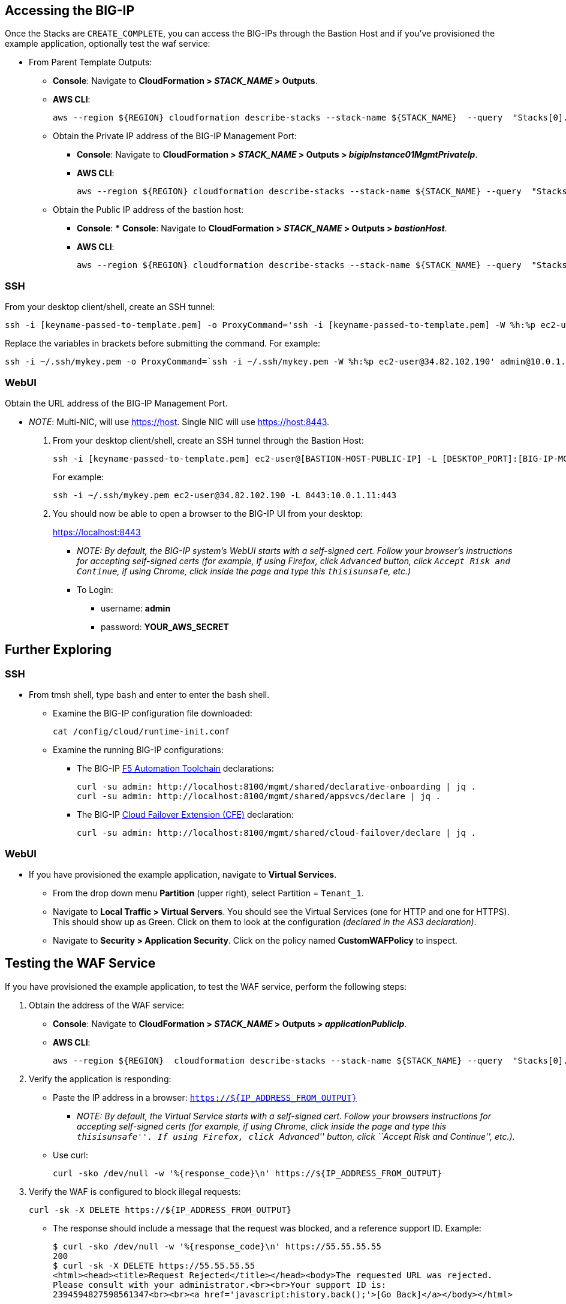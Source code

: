 
== Accessing the BIG-IP


Once the Stacks are `CREATE_COMPLETE`, you can access the BIG-IPs through the Bastion Host and if you've provisioned the example application, optionally test the waf service:


* From Parent Template Outputs: 
** *Console*: Navigate to *CloudFormation > _STACK_NAME_ > Outputs*. 
** *AWS CLI*:
+
----
aws --region ${REGION} cloudformation describe-stacks --stack-name ${STACK_NAME}  --query  "Stacks[0].Outputs"
----
** Obtain the Private IP address of the BIG-IP Management Port:
*** *Console*: Navigate to *CloudFormation > _STACK_NAME_ > Outputs >
_bigipInstance01MgmtPrivateIp_*.
*** *AWS CLI*:
+
----
aws --region ${REGION} cloudformation describe-stacks --stack-name ${STACK_NAME} --query  "Stacks[0].Outputs[ OutputKey=='bigipInstance01MgmtPrivateIp'].OutputValue" --output text
----
** Obtain the Public IP address of the bastion host: 
*** *Console*: *** *Console*: Navigate to *CloudFormation > _STACK_NAME_ > Outputs > _bastionHost_*.
*** *AWS CLI*:
+
----
aws --region ${REGION} cloudformation describe-stacks --stack-name ${STACK_NAME} --query  "Stacks[0].Outputs[ OutputKey=='bastionHost'].OutputValue" --output text
----


=== SSH

From your desktop client/shell, create an SSH tunnel:
----
ssh -i [keyname-passed-to-template.pem] -o ProxyCommand='ssh -i [keyname-passed-to-template.pem] -W %h:%p ec2-user@[BASTION-HOST-PUBLIC-IP]' admin@[BIG-IP-MGMT-PRIVATE-IP]
----

Replace the variables in brackets before submitting the command.  For example:
----
ssh -i ~/.ssh/mykey.pem -o ProxyCommand=`ssh -i ~/.ssh/mykey.pem -W %h:%p ec2-user@34.82.102.190' admin@10.0.1.11
----


=== WebUI

Obtain the URL address of the BIG-IP Management Port.

* _NOTE_: Multi-NIC, will use https://host. Single NIC will use
https://host:8443.

. From your desktop client/shell, create an SSH tunnel through the Bastion Host:
+
----
ssh -i [keyname-passed-to-template.pem] ec2-user@[BASTION-HOST-PUBLIC-IP] -L [DESKTOP_PORT]:[BIG-IP-MGMT-PRIVATE-IP]:[BIGIP-GUI-PORT]
----
+
For example:
+
----
ssh -i ~/.ssh/mykey.pem ec2-user@34.82.102.190 -L 8443:10.0.1.11:443
----

. You should now be able to open a browser to the BIG-IP UI from your desktop:
+
https://localhost:8443

** _NOTE: By default, the BIG-IP system’s WebUI starts with a self-signed
cert. Follow your browser’s instructions for accepting self-signed certs
(for example, If using Firefox, click `Advanced` button, click
`Accept Risk and Continue`, if using Chrome, click inside the page and type this
`thisisunsafe`, etc.)_
** To Login:
*** username: *admin*
*** password: *YOUR_AWS_SECRET*


== Further Exploring


=== SSH

* From tmsh shell, type `bash` and enter to enter the bash shell.
** Examine the BIG-IP configuration file downloaded:
+
----
cat /config/cloud/runtime-init.conf
----
** Examine the running BIG-IP configurations:
*** The BIG-IP 
https://www.f5.com/pdf/products/automation-toolchain-overview.pdf[F5
Automation Toolchain] declarations:
+
[source,bash]
----
curl -su admin: http://localhost:8100/mgmt/shared/declarative-onboarding | jq .
curl -su admin: http://localhost:8100/mgmt/shared/appsvcs/declare | jq .
----
*** The BIG-IP https://clouddocs.f5.com/products/extensions/f5-cloud-failover/latest/[Cloud
Failover Extension (CFE)] declaration:
+
[source,bash]
----
curl -su admin: http://localhost:8100/mgmt/shared/cloud-failover/declare | jq . 
----

=== WebUI

* If you have provisioned the example application, navigate to *Virtual Services*.
** From the drop down menu *Partition* (upper right), select Partition =
`Tenant_1`.
** Navigate to *Local Traffic > Virtual Servers*. You should see the
Virtual Services (one for HTTP and one for HTTPS). This should show up
as Green. Click on them to look at the configuration _(declared in the
AS3 declaration)_.

** Navigate to *Security > Application Security*. Click on the policy named *CustomWAFPolicy* to inspect.


== Testing the WAF Service

If you have provisioned the example application, to test the WAF service, perform the following steps:

[arabic]
. Obtain the address of the WAF service:

* *Console*: Navigate to *CloudFormation > _STACK_NAME_ > Outputs >
_applicationPublicIp_*.
* *AWS CLI*:
+
----
aws --region ${REGION}  cloudformation describe-stacks --stack-name ${STACK_NAME} --query  "Stacks[0].Outputs[?OutputKey=='applicationPublicIp'].OutputValue" --output text
----

[arabic, start=2]
. Verify the application is responding:

* Paste the IP address in a browser: `https://${IP_ADDRESS_FROM_OUTPUT}`
** _NOTE: By default, the Virtual Service starts with a self-signed
cert. Follow your browsers instructions for accepting self-signed certs
(for example, if using Chrome, click inside the page and type this
``thisisunsafe''. If using Firefox, click ``Advanced'' button, click
``Accept Risk and Continue'', etc.)._
* Use curl:
+
----
curl -sko /dev/null -w '%{response_code}\n' https://${IP_ADDRESS_FROM_OUTPUT}
----

[arabic, start=3]
. Verify the WAF is configured to block illegal requests:
+
----
curl -sk -X DELETE https://${IP_ADDRESS_FROM_OUTPUT}
----

* The response should include a message that the request was blocked,
and a reference support ID. Example:
+
----
$ curl -sko /dev/null -w '%{response_code}\n' https://55.55.55.55
200     
$ curl -sk -X DELETE https://55.55.55.55
<html><head><title>Request Rejected</title></head><body>The requested URL was rejected. 
Please consult with your administrator.<br><br>Your support ID is: 
2394594827598561347<br><br><a href='javascript:history.back();'>[Go Back]</a></body></html>
----


== Testing Failover

If you have deployed the example application, to test failover, perform the following steps:

[arabic]
. Log on the BIG-IPs per instructions above:

* *Console*: Go to Device Management of Active Instance -> Traffic-Groups -> Select box next to *traffic-group-1* -> Click the "Force to Standby" button *.
* *BIG-IP CLI*:
+
----
tmsh run sys failover standby
----

[arabic, start=2]
. Verify the EIP associated w/ the Virtual Service (applicationPublicIp) is remapped to the peer BIG-IP (ex. from 10.0.10.11 in AZ1 to 10.0.20.11 in AZ2).


[arabic, start=2]
. Verify the application is responding:

* Paste the IP address in a browser: `https://${IP_ADDRESS_FROM_OUTPUT}`
** _NOTE: By default, the Virtual Service starts with a self-signed
cert. Follow your browsers instructions for accepting self-signed certs
(for example, if using Chrome, click inside the page and type this
``thisisunsafe''. If using Firefox, click ``Advanced'' button, click
``Accept Risk and Continue'', etc.)._
* Use curl:
+
----
curl -sko /dev/null -w '%{response_code}\n' https://${IP_ADDRESS_FROM_OUTPUT}
----

[arabic, start=3]
. Verify the WAF is configured to block illegal requests:
+
----
curl -sk -X DELETE https://${IP_ADDRESS_FROM_OUTPUT}
----

* NOTE: In this specific example, traffic is Source Address Translated and from the Example Application's perspective, the "Client" is the BIG-IP's addresses. The real client IP is passed via the `x-forwarded-for:` header. Observe how the "Client IP" changes from one BIG-IP in one AZ to the other. 



== Best practices for using {partner-product-name} on AWS
// Provide post-deployment best practices for using the technology on AWS, including considerations such as migrating data, backups, ensuring high performance, high availability, etc. Link to software documentation for detailed information.

// _Add any best practices for using the software._

For illustration purposes, this solution provides an option to pre-provision additional cloud resources (IP addresses)
needed for an example virtual service. However, in practice, this solution is only designed to facilitate the initial deployment as cloud-init runs once and is typically used for
initial provisioning, not as the primary configuration API for a
long-running platform. More typically in an infrastructure use case,
virtual services are added post initial deployment, outside the lifecycle of this Cloudformation Template and involves: 

1. *_Cloud_* - Provisioning additional IPs on the desired Network Interfaces.
- https://docs.aws.amazon.com/AWSEC2/latest/UserGuide/MultipleIP.html#ManageMultipleIP[Assigning a Private IP]
- https://docs.aws.amazon.com/AWSEC2/latest/UserGuide/elastic-ip-addresses-eip.html#using-instance-addressing-eips-allocating[Allocating a Public IP]
- https://docs.aws.amazon.com/AWSEC2/latest/UserGuide/elastic-ip-addresses-eip.html#using-instance-addressing-eips-associating[Associating a Public IP] 
2. *_BIG-IP_* - Creating Virtual Services that match those
additional Secondary IPs. 
- Updating the https://clouddocs.f5.com/products/extensions/f5-appsvcs-extension/latest/userguide/composing-a-declaration.html[AS3] declaration with additional Virtual Services.


_NOTE: For cloud resources, templates can be created or customized to pre-provision
and update addtional resources (for example, various combinations of
NICs, IPs, Public IPs, etc). Please see the link:#_support[Support Section]
for more information. For the BIG-IP configurations, you can leverage any
REST or Automation Tool Chain clients like
https://ansible.github.io/workshops/exercises/ansible_f5/3.0-as3-intro/[Ansible], https://registry.terraform.io/providers/F5Networks/bigip/latest/docs/resources/bigip_as3[Terraform],
etc._

== Deleting the Deployment

As Cloudformation does not delete S3 buckets that contain data, in order to delete this deployment, you will first need to manually empty and/or delete the S3 bucket created for the Cloud Failover Extension (provided via *cfeS3Bucket* parameter). Go to *AWS Management Console -> S3* and search for *cfeS3Bucket* bucket name, click the radio button associated with it and then click the "Empty" button. 

You can now delete the deployment. Go to *AWS Management Console -> Cloudformation -> Stacks* and select the radio button associated with the Parent Stack and then click the "Empty" button. 

For more information, see https://docs.aws.amazon.com/AWSCloudFormation/latest/UserGuide/troubleshooting.html[Troubleshooting AWS CloudFormation^].



== Security
// Provide post-deployment best practices for using the technology on AWS, including considerations such as migrating data, backups, ensuring high performance, high availability, etc. Link to software documentation for detailed information.


This solution requires Internet Access for:

[arabic]
. Downloading additional F5 software components used for onboarding and
configuring the BIG-IP (via GitHub.com). Internet access is required via
the management interface and then via a dataplane interface (for
example, external Self-IP) once a default route is configured. See
https://support.f5.com/csp/article/K13284[Overview of Mgmt Routing] for
more details. By default, as a convenience, this solution provisions
Public IPs to enable this but in a production environment, outbound
access should be provided by a `routed` SNAT service (for example, NAT
Gateway, custom firewall, etc). _NOTE: access via web proxy is not
currently supported. Other options include 1) hosting the file locally
and modifying the runtime-init package url and configuration files to
point to local URLs instead or 2) baking them into a custom image, using
the https://clouddocs.f5.com/cloud/public/v1/ve-image-gen_index.html[F5
Image Generation Tool]._
. Contacting native cloud services (for example, s3.amazonaws.com,
ec2.amazonaws.com, etc.) for various cloud integrations: **
_Onboarding_:
** https://github.com/f5networks/f5-bigip-runtime-init[F5 BIG-IP Runtime
Init] - to fetch secrets from native vault services ** _Operation_:
** https://clouddocs.f5.com/products/extensions/f5-appsvcs-extension/latest/[F5
Application Services 3] - for features like Service Discovery
** https://clouddocs.f5.com/products/extensions/f5-telemetry-streaming/latest/[F5
Telemetry Streaming] - for logging and reporting
** https://clouddocs.f5.com/products/extensions/f5-cloud-failover/latest/[Cloud
Failover Extension (CFE)] - for updating IP and route mappings
** Additional cloud services like
https://docs.aws.amazon.com/vpc/latest/privatelink/vpc-endpoints.html[VPC
endpoints] can be used to address calls to native services traversing
the Internet. ** See link:#_security[Security] section for more details.

This CloudFormation template downloads helper code to configure the
BIG-IP system:

* f5-bigip-runtime-init.gz.run: The self-extracting installer for the F5
BIG-IP Runtime Init RPM can be verified against a SHA256 checksum
provided as a release asset on the F5 BIG-IP Runtime Init public GitHub
repository, for example:
https://github.com/F5Networks/f5-bigip-runtime-init/releases/download/1.3.2/f5-bigip-runtime-init-1.3.2-1.gz.run.sha256.
* F5 BIG-IP Runtime Init: The self-extracting installer script extracts,
verifies, and installs the F5 BIG-IP Runtime Init RPM package. Package
files are signed by F5 and automatically verified using GPG.
* F5 Automation Toolchain components: F5 BIG-IP Runtime Init downloads,
installs, and configures the F5 Automation Toolchain components.
Although it is optional, F5 recommends adding the extensionHash field to
each extension install operation in the configuration file. The presence
of this field triggers verification of the downloaded component package
checksum against the provided value. The checksum values are published
as release assets on each extension’s public GitHub repository, for
example:
https://github.com/F5Networks/f5-appsvcs-extension/releases/download/v3.30.0/f5-appsvcs-3.30.0-5.noarch.rpm.sha256

The following configuration file will verify the Declarative Onboarding
and Application Services extensions before configuring AS3 from a local
file:

[source,yaml]
----
runtime_parameters: []
extension_packages:
    install_operations:
        - extensionType: do
          extensionVersion: 1.23.0
          extensionHash: bfe88c7cf3fdb24adc4070590c27488e203351fc808d57ae6bbb79b615d66d27
        - extensionType: as3
          extensionVersion: 3.30.0
          extensionHash: 47cc7bb6962caf356716e7596448336302d1d977715b6147a74a142dc43b391b
extension_services:
    service_operations:
      - extensionType: as3
        type: url
        value: file:///examples/declarations/as3.json
----

More information about F5 BIG-IP Runtime Init and additional examples
can be found in the
https://github.com/F5Networks/f5-bigip-runtime-init/blob/main/README.md[GitHub
repository].


This template can send non-identifiable statistical information to F5 Networks to help us improve our templates. You can disable this functionality by setting the **autoPhonehome** system class property value to false in the F5 Declarative Onboarding declaration. See Customizing the BIG-IP Configuration section for additional information.

List of endpoints BIG-IP may contact during onboarding: 

* BIG-IP image default: 
** vector2.brightcloud.com (by BIG-IP image for
https://support.f5.com/csp/article/K03011490[IPI subscription
validation] )

* Solution / Onboarding:
** github.com (for downloading helper packages mentioned above)
** f5-cft.s3.amazonaws.com (downloading GPG Key and other helper configuration files)
** license.f5.com (licensing functions)

* Telemetry:

** product-s.apis.f5.com.
** f5-prod-webdev-prod.apigee.net.
** id-prod-global-endpoint.trafficmanager.net.
** global.azure-devices-provisioning.net.
** www-google-analytics.l.google.com


== Other useful information
//Provide any other information of interest to users, especially focusing on areas where AWS or cloud usage differs from on-premises usage.

//_Add any other details that will help the customer use the software on AWS._

Reference Links:

- https://www.f5.com/[F5 website].
- https://aws.amazon.com/marketplace/pp/prodview-v2lgyijcawiti[F5 BIG-IP Virtual Edition - BEST (PAYG, 25Mbps)]
- https://aws.amazon.com/marketplace/pp/prodview-73utu5c5sfyyc[F5 BIG-IP VE - ALL (BYOL, 2 Boot Locations)]
- https://www.f5.com/products/big-ip-services/local-traffic-manager[Local Traffic Manager (LTM)]
- https://www.f5.com/products/security/advanced-waf[Application Security Manager (ASM)]
- https://aws.amazon.com/marketplace/pp/prodview-cs4qijwjf3ijs[F5 Advanced WAF with LTM, IPI, and Threat Campaigns (PAYG, 25Mbps)]
- https://github.com/f5networks/f5-bigip-runtime-init[F5 BIG-IP Runtime Init] - to fetch secrets from cloud vault services
- https://clouddocs.f5.com/products/extensions/f5-cloud-failover/latest/[F5 Cloud Failover Extension (CFE)] -> for updating cloud resources (IP and route mappings)
- https://www.f5.com/pdf/products/automation-toolchain-overview.pdf[ F5 Automation Tool Chain]
*  https://clouddocs.f5.com/products/extensions/f5-declarative-onboarding/latest/[F5 Declarative Onboarding (DO)] -> for system onboarding
*  https://clouddocs.f5.com/products/extensions/f5-appsvcs-extension/latest/[F5 Application Services 3 (AS3)] -> declarative virtual service definitions
*  https://clouddocs.f5.com/products/extensions/f5-telemetry-streaming/latest/[F5 Telemetry Streaming (TS)] -> for logging and reporting (not deployed by default in this solution )
* https://github.com/f5devcentral/f5-demo-httpd[Example Application (nginx)]
